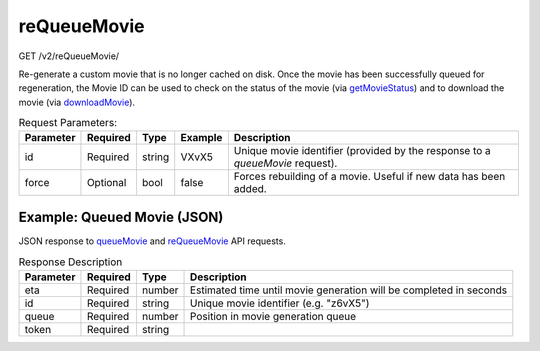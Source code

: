 reQueueMovie
^^^^^^^^^^^^
GET /v2/reQueueMovie/

Re-generate a custom movie that is no longer cached on disk. Once the movie has
been successfully queued for regeneration, the Movie ID can be used to check on
the status of the movie (via `getMovieStatus <#getmoviestatus>`_) and to download the movie
(via `downloadMovie <#downloadmovie>`_).


.. table:: Request Parameters:

    +-----------+----------+--------+---------+-------------------------------------------------------------------------------+
    | Parameter | Required | Type   | Example | Description                                                                   |
    +===========+==========+========+=========+===============================================================================+
    | id        | Required | string | VXvX5   | Unique movie identifier (provided by the response to a `queueMovie` request). |
    +-----------+----------+--------+---------+-------------------------------------------------------------------------------+
    | force     | Optional | bool   | false   | Forces rebuilding of a movie. Useful if new data has been added.              |
    +-----------+----------+--------+---------+-------------------------------------------------------------------------------+

Example: Queued Movie (JSON)
~~~~~~~~~~~~~~~~~~~~~~~~~~~~

JSON response to `queueMovie <#queuemovie>`_ and `reQueueMovie <#id2>`_ API requests.

.. code-block::
    :caption: Example Request:

    https://api.helioviewer.org/v2/reQueueMovie/?id=VXvX5

.. code-block::
    :caption: Example Response:

    {
        "id": "VXvX5",
        "eta": 285,
        "queue": 0,
        "token": "4673d6db4e2a3365ab361267f2a9a112"
    }

.. table:: Response Description

    +-----------+----------+--------+--------------------------------------------------------------------+
    | Parameter | Required | Type   | Description                                                        |
    +===========+==========+========+====================================================================+
    | eta       | Required | number | Estimated time until movie generation will be completed in seconds |
    +-----------+----------+--------+--------------------------------------------------------------------+
    | id        | Required | string | Unique movie identifier (e.g. "z6vX5")                             |
    +-----------+----------+--------+--------------------------------------------------------------------+
    | queue     | Required | number | Position in movie generation queue                                 |
    +-----------+----------+--------+--------------------------------------------------------------------+
    | token     | Required | string |                                                                    |
    +-----------+----------+--------+--------------------------------------------------------------------+

